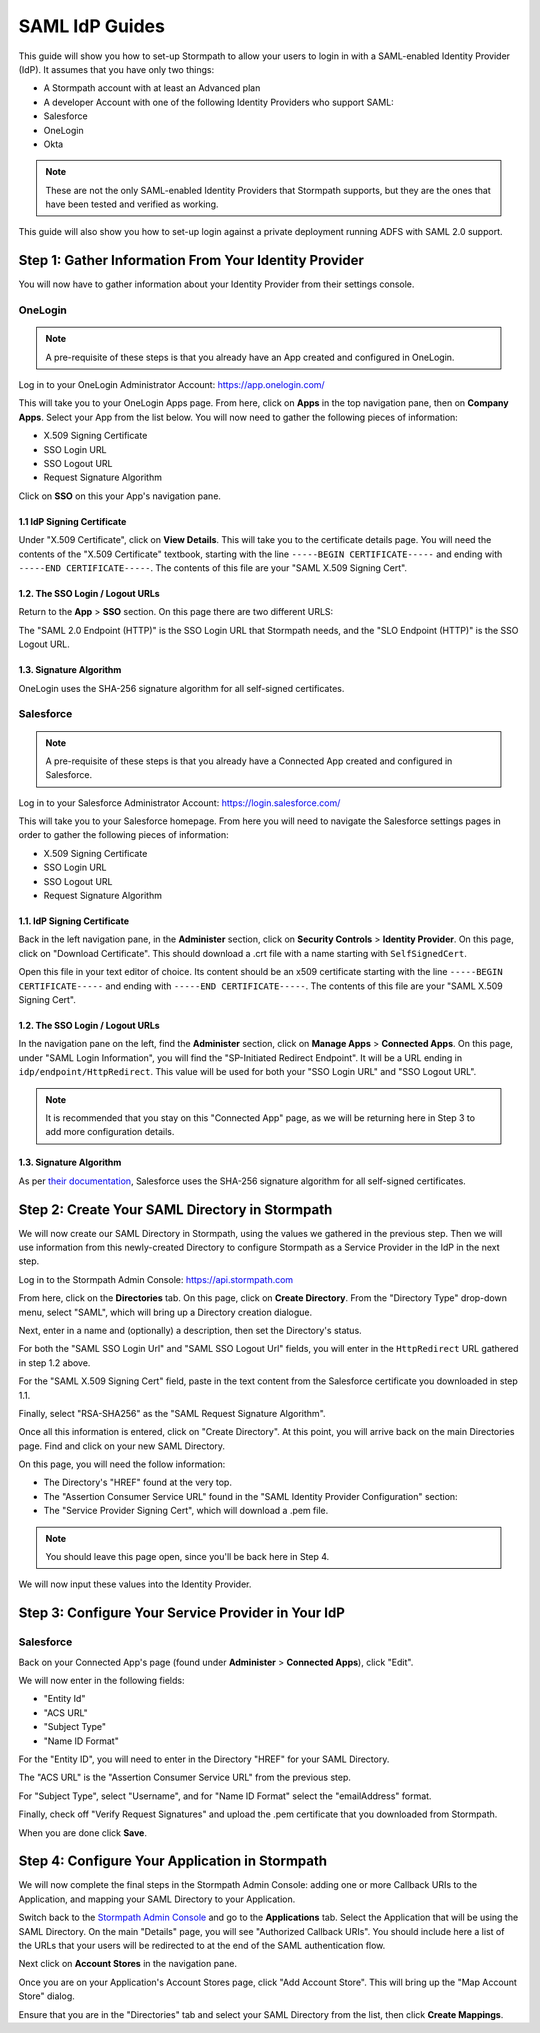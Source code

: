 ***************
SAML IdP Guides
*************** 

This guide will show you how to set-up Stormpath to allow your users to login in with a SAML-enabled Identity Provider (IdP). It assumes that you have only two things:

- A Stormpath account with at least an Advanced plan

- A developer Account with one of the following Identity Providers who support SAML:

- Salesforce
- OneLogin
- Okta

.. note::

    These are not the only SAML-enabled Identity Providers that Stormpath supports, but they are the ones that have been tested and verified as working.

This guide will also show you how to set-up login against a private deployment running ADFS with SAML 2.0 support.

.. todo::
    
    ---

    **Conventions:**

    - Clickable navigation items are in **bold**

    - Page elements (things to look for on a page) will be in "quotes". So the name of the value on the IdP's settings page, as well as the name of what that value is in the Stormpath API (e.g. "SP-Initiated Redirect Endpoint" and "SSO Login URL"). 

    ---

Step 1: Gather Information From Your Identity Provider 
======================================================

You will now have to gather information about your Identity Provider from their settings console. 

OneLogin
--------

.. note::

    A pre-requisite of these steps is that you already have an App created and configured in OneLogin.

Log in to your OneLogin Administrator Account: https://app.onelogin.com/

This will take you to your OneLogin Apps page. From here, click on **Apps** in the top navigation pane, then on **Company Apps**. Select your App from the list below. You will now need to gather the following pieces of information:

- X.509 Signing Certificate
- SSO Login URL
- SSO Logout URL
- Request Signature Algorithm

Click on **SSO** on this your App's navigation pane. 

1.1 IdP Signing Certificate 
^^^^^^^^^^^^^^^^^^^^^^^^^^^

Under "X.509 Certificate", click on **View Details**. This will take you to the certificate details page. You will need the contents of the "X.509 Certificate" textbook, starting with the line ``-----BEGIN CERTIFICATE-----`` and ending with ``-----END CERTIFICATE-----``. The contents of this file are your "SAML X.509 Signing Cert". 

1.2. The SSO Login / Logout URLs
^^^^^^^^^^^^^^^^^^^^^^^^^^^^^^^^^

Return to the **App** > **SSO** section. On this page there are two different URLS: 

The "SAML 2.0 Endpoint (HTTP)" is the SSO Login URL that Stormpath needs, and the "SLO Endpoint (HTTP)" is the SSO Logout URL.

1.3. Signature Algorithm
^^^^^^^^^^^^^^^^^^^^^^^^^

OneLogin uses the SHA-256 signature algorithm for all self-signed certificates.

Salesforce 
----------

.. note::

    A pre-requisite of these steps is that you already have a Connected App created and configured in Salesforce.

Log in to your Salesforce Administrator Account: https://login.salesforce.com/

This will take you to your Salesforce homepage. From here you will need to navigate the Salesforce settings pages in order to gather the following pieces of information:

- X.509 Signing Certificate
- SSO Login URL
- SSO Logout URL
- Request Signature Algorithm

1.1. IdP Signing Certificate 
^^^^^^^^^^^^^^^^^^^^^^^^^^^^^

Back in the left navigation pane, in the **Administer** section, click on **Security Controls** > **Identity Provider**. On this page, click on "Download Certificate". This should download a .crt file with a name starting with ``SelfSignedCert``. 

Open this file in your text editor of choice. Its content should be an x509 certificate starting with the line ``-----BEGIN CERTIFICATE-----`` and ending with ``-----END CERTIFICATE-----``. The contents of this file are your "SAML X.509 Signing Cert". 

1.2. The SSO Login / Logout URLs
^^^^^^^^^^^^^^^^^^^^^^^^^^^^^^^^^

In the navigation pane on the left, find the **Administer** section, click on **Manage Apps** > **Connected Apps**. On this page, under "SAML Login Information", you will find the "SP-Initiated Redirect Endpoint". It will be a URL ending in ``idp/endpoint/HttpRedirect``. This value will be used for both your "SSO Login URL" and "SSO Logout URL".

.. note::

    It is recommended that you stay on this "Connected App" page, as we will be returning here in Step 3 to add more configuration details.

1.3. Signature Algorithm
^^^^^^^^^^^^^^^^^^^^^^^^^

As per `their documentation <https://help.salesforce.com/apex/HTViewHelpDoc?id=security_keys_about.htm>`__, Salesforce uses the SHA-256 signature algorithm for all self-signed certificates.

Step 2: Create Your SAML Directory in Stormpath 
===============================================

We will now create our SAML Directory in Stormpath, using the values we gathered in the previous step. Then we will use information from this newly-created Directory to configure Stormpath as a Service Provider in the IdP in the next step.

Log in to the Stormpath Admin Console: https://api.stormpath.com

From here, click on the **Directories** tab. On this page, click on **Create Directory**. From the "Directory Type" drop-down menu, select "SAML", which will bring up a Directory creation dialogue.

Next, enter in a name and (optionally) a description, then set the Directory's status.

For both the "SAML SSO Login Url" and "SAML SSO Logout Url" fields, you will enter in the ``HttpRedirect`` URL gathered in step 1.2 above.

For the "SAML X.509 Signing Cert" field, paste in the text content from the Salesforce certificate you downloaded in step 1.1. 

Finally, select "RSA-SHA256" as the "SAML Request Signature Algorithm".

Once all this information is entered, click on "Create Directory". At this point, you will arrive back on the main Directories page. Find and click on your new SAML Directory. 

On this page, you will need the follow information:

- The Directory's "HREF" found at the very top.

- The "Assertion Consumer Service URL" found in the "SAML Identity Provider Configuration" section: 

- The "Service Provider Signing Cert", which will download a .pem file.  

.. note::

    You should leave this page open, since you'll be back here in Step 4. 

We will now input these values into the Identity Provider.

Step 3: Configure Your Service Provider in Your IdP 
===================================================

Salesforce
----------

Back on your Connected App's page (found under **Administer** > **Connected Apps**), click "Edit". 

We will now enter in the following fields:

- "Entity Id"
- "ACS URL" 
- "Subject Type"
- "Name ID Format"

For the "Entity ID", you will need to enter in the Directory "HREF" for your SAML Directory.

The "ACS URL" is the "Assertion Consumer Service URL" from the previous step.

For "Subject Type", select "Username", and for "Name ID Format" select the "emailAddress" format.

Finally, check off "Verify Request Signatures" and upload the .pem certificate that you downloaded from Stormpath.

When you are done click **Save**. 

Step 4: Configure Your Application in Stormpath 
===============================================

We will now complete the final steps in the Stormpath Admin Console: adding one or more Callback URIs to the Application, and mapping your SAML Directory to your Application. 

Switch back to the `Stormpath Admin Console <https://api.stormpath.com>`__ and go to the **Applications** tab. Select the Application that will be using the SAML Directory. On the main "Details" page, you will see "Authorized Callback URIs". You should include here a list of the URLs that your users will be redirected to at the end of the SAML authentication flow.

Next click on **Account Stores** in the navigation pane. 

Once you are on your Application's Account Stores page, click "Add Account Store". This will bring up the "Map Account Store" dialog. 

Ensure that you are in the "Directories" tab and select your SAML Directory from the list, then click **Create Mappings**.  

